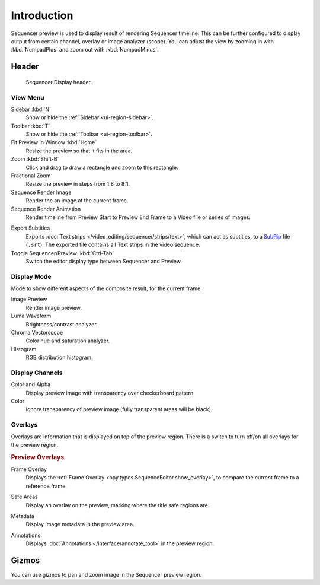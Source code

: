 
************
Introduction
************

Sequencer preview is used to display result of rendering Sequencer timeline.
This can be further configured to display output from certain channel, overlay or image analyzer (scope).
You can adjust the view by zooming in with :kbd:`NumpadPlus` and zoom out with :kbd:`NumpadMinus`.


Header
======

.. figure:: /images/video-editing_preview_introduction_header.png

   Sequencer Display header.


View Menu
---------

Sidebar :kbd:`N`
   Show or hide the :ref:`Sidebar <ui-region-sidebar>`.
Toolbar :kbd:`T`
   Show or hide the :ref:`Toolbar <ui-region-toolbar>`.

Fit Preview in Window :kbd:`Home`
   Resize the preview so that it fits in the area.
Zoom :kbd:`Shift-B`
   Click and drag to draw a rectangle and zoom to this rectangle.
Fractional Zoom
   Resize the preview in steps from 1:8 to 8:1.

Sequence Render Image
   Render the an image at the current frame.
Sequence Render Animation
   Render timeline from Preview Start to Preview End Frame to a Video file or series of images.

.. _bpy.ops.sequencer.export_subtitles:

Export Subtitles
   Exports :doc:`Text strips </video_editing/sequencer/strips/text>`,
   which can act as subtitles, to a `SubRip <https://en.wikipedia.org/wiki/SubRip>`__ file (``.srt``).
   The exported file contains all Text strips in the video sequence.

Toggle Sequencer/Preview :kbd:`Ctrl-Tab`
   Switch the editor display type between Sequencer and Preview.


Display Mode
------------

Mode to show different aspects of the composite result,
for the current frame:

Image Preview
   Render image preview.
Luma Waveform
   Brightness/contrast analyzer.
Chroma Vectorscope
   Color hue and saturation analyzer.
Histogram
   RGB distribution histogram.


Display Channels
----------------

Color and Alpha
   Display preview image with transparency over checkerboard pattern.
Color
   Ignore transparency of preview image (fully transparent areas will be black).


Overlays
--------

Overlays are information that is displayed on top of the preview region.
There is a switch to turn off/on all overlays for the preview region.

.. rubric:: Preview Overlays

Frame Overlay
   Displays the :ref:`Frame Overlay <bpy.types.SequenceEditor.show_overlay>`,
   to compare the current frame to a reference frame.

.. _bpy.types.SpaceSequenceEditor.show_safe_areas:

Safe Areas
   Display an overlay on the preview, marking where the title safe regions are.

.. _bpy.types.SpaceSequenceEditor.show_metadata:

Metadata
   Display Image metadata in the preview area.

.. _bpy.types.SpaceSequenceEditor.show_annotation:

Annotations
   Displays :doc:`Annotations </interface/annotate_tool>` in the preview region.


Gizmos
======

You can use gizmos to pan and zoom image in the Sequencer preview region.
